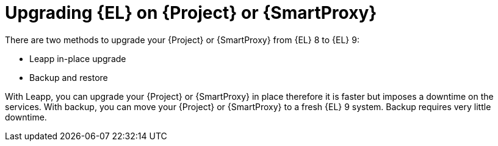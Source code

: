 [id="upgrading_EL_on_{project-context}_or_proxy_{context}"]
= Upgrading {EL} on {Project} or {SmartProxy}

There are two methods to upgrade your {Project} or {SmartProxy} from {EL} 8 to {EL} 9:

* Leapp in-place upgrade
* Backup and restore

With Leapp, you can upgrade your {Project} or {SmartProxy} in place therefore it is faster but imposes a downtime on the services.
With backup, you can move your {Project} or {SmartProxy} to a fresh {EL} 9 system.
Backup requires very little downtime.

